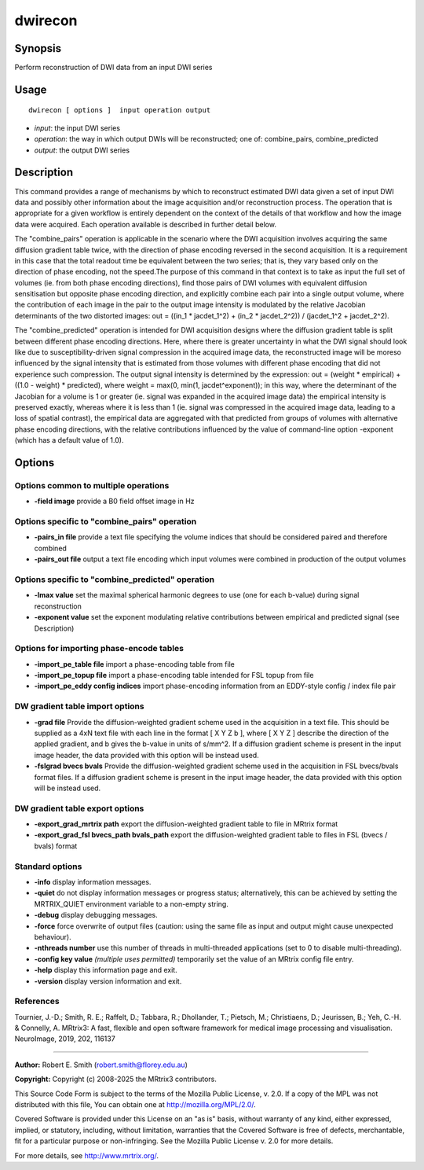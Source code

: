 .. _dwirecon:

dwirecon
===================

Synopsis
--------

Perform reconstruction of DWI data from an input DWI series

Usage
--------

::

    dwirecon [ options ]  input operation output

-  *input*: the input DWI series
-  *operation*: the way in which output DWIs will be reconstructed; one of: combine_pairs, combine_predicted
-  *output*: the output DWI series

Description
-----------

This command provides a range of mechanisms by which to reconstruct estimated DWI data given a set of input DWI data and possibly other information about the image acquisition and/or reconstruction process. The operation that is appropriate for a given workflow is entirely dependent on the context of the details of that workflow and how the image data were acquired. Each operation available is described in further detail below.

The "combine_pairs" operation is applicable in the scenario where the DWI acquisition involves acquiring the same diffusion gradient table twice, with the direction of phase encoding reversed in the second acquisition. It is a requirement in this case that the total readout time be equivalent between the two series; that is, they vary based only on the direction of phase encoding, not the speed.The purpose of this command in that context is to take as input the full set of volumes (ie. from both phase encoding directions), find those pairs of DWI volumes with equivalent diffusion sensitisation but opposite phase encoding direction, and explicitly combine each pair into a single output volume, where the contribution of each image in the pair to the output image intensity is modulated by the relative Jacobian determinants of the two distorted images: out = ((in_1 * jacdet_1^2) + (in_2 * jacdet_2^2)) / (jacdet_1^2 + jacdet_2^2).

The "combine_predicted" operation is intended for DWI acquisition designs where the diffusion gradient table is split between different phase encoding directions. Here, where there is greater uncertainty in what the DWI signal should look like due to susceptibility-driven signal compression in the acquired image data, the reconstructed image will be moreso influenced by the signal intensity that is estimated from those volumes with different phase encoding that did not experience such compression. The output signal intensity is determined by the expression: out = (weight * empirical) + ((1.0 - weight) * predicted), where weight = max(0, min(1, jacdet^exponent)); in this way, where the determinant of the Jacobian for a volume is 1 or greater (ie. signal was expanded in the acquired image data) the empirical intensity is preserved exactly, whereas where it is less than 1 (ie. signal was compressed in the acquired image data, leading to a loss of spatial contrast), the empirical data are aggregated with that predicted from groups of volumes with alternative phase encoding directions, with the relative contributions influenced by the value of command-line option -exponent (which has a default value of 1.0).

Options
-------

Options common to multiple operations
^^^^^^^^^^^^^^^^^^^^^^^^^^^^^^^^^^^^^

-  **-field image** provide a B0 field offset image in Hz

Options specific to "combine_pairs" operation
^^^^^^^^^^^^^^^^^^^^^^^^^^^^^^^^^^^^^^^^^^^^^

-  **-pairs_in file** provide a text file specifying the volume indices that should be considered paired and therefore combined

-  **-pairs_out file** output a text file encoding which input volumes were combined in production of the output volumes

Options specific to "combine_predicted" operation
^^^^^^^^^^^^^^^^^^^^^^^^^^^^^^^^^^^^^^^^^^^^^^^^^

-  **-lmax value** set the maximal spherical harmonic degrees to use (one for each b-value) during signal reconstruction

-  **-exponent value** set the exponent modulating relative contributions between empirical and predicted signal (see Description)

Options for importing phase-encode tables
^^^^^^^^^^^^^^^^^^^^^^^^^^^^^^^^^^^^^^^^^

-  **-import_pe_table file** import a phase-encoding table from file

-  **-import_pe_topup file** import a phase-encoding table intended for FSL topup from file

-  **-import_pe_eddy config indices** import phase-encoding information from an EDDY-style config / index file pair

DW gradient table import options
^^^^^^^^^^^^^^^^^^^^^^^^^^^^^^^^

-  **-grad file** Provide the diffusion-weighted gradient scheme used in the acquisition in a text file. This should be supplied as a 4xN text file with each line in the format [ X Y Z b ], where [ X Y Z ] describe the direction of the applied gradient, and b gives the b-value in units of s/mm^2. If a diffusion gradient scheme is present in the input image header, the data provided with this option will be instead used.

-  **-fslgrad bvecs bvals** Provide the diffusion-weighted gradient scheme used in the acquisition in FSL bvecs/bvals format files. If a diffusion gradient scheme is present in the input image header, the data provided with this option will be instead used.

DW gradient table export options
^^^^^^^^^^^^^^^^^^^^^^^^^^^^^^^^

-  **-export_grad_mrtrix path** export the diffusion-weighted gradient table to file in MRtrix format

-  **-export_grad_fsl bvecs_path bvals_path** export the diffusion-weighted gradient table to files in FSL (bvecs / bvals) format

Standard options
^^^^^^^^^^^^^^^^

-  **-info** display information messages.

-  **-quiet** do not display information messages or progress status; alternatively, this can be achieved by setting the MRTRIX_QUIET environment variable to a non-empty string.

-  **-debug** display debugging messages.

-  **-force** force overwrite of output files (caution: using the same file as input and output might cause unexpected behaviour).

-  **-nthreads number** use this number of threads in multi-threaded applications (set to 0 to disable multi-threading).

-  **-config key value** *(multiple uses permitted)* temporarily set the value of an MRtrix config file entry.

-  **-help** display this information page and exit.

-  **-version** display version information and exit.

References
^^^^^^^^^^

Tournier, J.-D.; Smith, R. E.; Raffelt, D.; Tabbara, R.; Dhollander, T.; Pietsch, M.; Christiaens, D.; Jeurissen, B.; Yeh, C.-H. & Connelly, A. MRtrix3: A fast, flexible and open software framework for medical image processing and visualisation. NeuroImage, 2019, 202, 116137

--------------



**Author:** Robert E. Smith (robert.smith@florey.edu.au)

**Copyright:** Copyright (c) 2008-2025 the MRtrix3 contributors.

This Source Code Form is subject to the terms of the Mozilla Public
License, v. 2.0. If a copy of the MPL was not distributed with this
file, You can obtain one at http://mozilla.org/MPL/2.0/.

Covered Software is provided under this License on an "as is"
basis, without warranty of any kind, either expressed, implied, or
statutory, including, without limitation, warranties that the
Covered Software is free of defects, merchantable, fit for a
particular purpose or non-infringing.
See the Mozilla Public License v. 2.0 for more details.

For more details, see http://www.mrtrix.org/.


